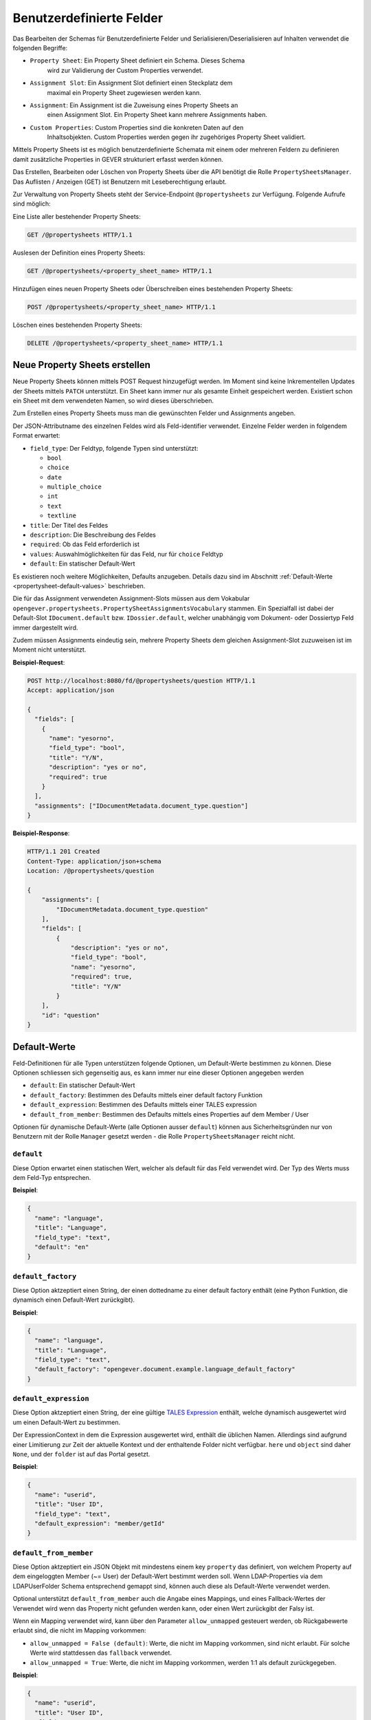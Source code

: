 .. _propertysheets:

Benutzerdefinierte Felder
=========================

Das Bearbeiten der Schemas für Benutzerdefinierte Felder und
Serialisieren/Deserialisieren auf Inhalten verwendet die folgenden Begriffe:

- ``Property Sheet``: Ein Property Sheet definiert ein Schema. Dieses Schema
                      wird zur Validierung der Custom Properties verwendet.
- ``Assignment Slot``: Ein Assignment Slot definiert einen Steckplatz dem
                       maximal ein Property Sheet zugewiesen werden kann.
- ``Assignment``: Ein Assignment ist die Zuweisung eines Property Sheets an
                  einen Assignment Slot. Ein Property Sheet kann mehrere
                  Assignments haben.
- ``Custom Properties``: Custom Properties sind die konkreten Daten auf den
                         Inhaltsobjekten. Custom Properties werden gegen ihr
                         zugehöriges Property Sheet validiert.

Mittels Property Sheets ist es möglich benutzerdefinierte Schemata mit einem
oder mehreren Feldern zu definieren damit zusätzliche Properties in GEVER
strukturiert erfasst werden können.

Das Erstellen, Bearbeiten oder Löschen von Property Sheets über die API benötigt die Rolle ``PropertySheetsManager``. Das Auflisten / Anzeigen (GET) ist Benutzern mit Leseberechtigung erlaubt.

Zur Verwaltung von Property Sheets steht der Service-Endpoint ``@propertysheets`` zur Verfügung. Folgende Aufrufe sind möglich:

Eine Liste aller bestehender Property Sheets:

.. sourcecode:: http

  GET /@propertysheets HTTP/1.1


Auslesen der Definition eines Property Sheets:

.. sourcecode:: http

  GET /@propertysheets/<property_sheet_name> HTTP/1.1


Hinzufügen eines neuen Property Sheets oder Überschreiben eines bestehenden
Property Sheets:

.. sourcecode:: http

  POST /@propertysheets/<property_sheet_name> HTTP/1.1


Löschen eines bestehenden Property Sheets:

.. sourcecode:: http

  DELETE /@propertysheets/<property_sheet_name> HTTP/1.1


Neue Property Sheets erstellen
------------------------------

Neue Property Sheets können mittels POST Request hinzugefügt werden. Im Moment
sind keine Inkrementellen Updates der Sheets mittels ``PATCH`` unterstützt.
Ein Sheet kann immer nur als gesamte Einheit gespeichert werden. Existiert
schon ein Sheet mit dem verwendeten Namen, so wird dieses überschrieben.

Zum Erstellen eines Property Sheets muss man die gewünschten Felder und
Assignments angeben.

Der JSON-Attributname des einzelnen Feldes wird als Feld-identifier verwendet.
Einzelne Felder werden in folgendem Format erwartet:

- ``field_type``: Der Feldtyp, folgende Typen sind unterstützt:

  - ``bool``
  - ``choice``
  - ``date``
  - ``multiple_choice``
  - ``int``
  - ``text``
  - ``textline``

- ``title``: Der Titel des Feldes
- ``description``: Die Beschreibung des Feldes
- ``required``: Ob das Feld erforderlich ist
- ``values``: Auswahlmöglichkeiten für das Feld, nur für ``choice`` Feldtyp
- ``default``: Ein statischer Default-Wert

Es existieren noch weitere Möglichkeiten, Defaults anzugeben. Details dazu sind
im Abschnitt :ref:`Default-Werte <propertysheet-default-values>` beschrieben.

Die für das Assignment verwendeten Assignment-Slots müssen aus dem Vokabular
``opengever.propertysheets.PropertySheetAssignmentsVocabulary`` stammen. Ein
Spezialfall ist dabei der Default-Slot ``IDocument.default`` bzw.
``IDossier.default``, welcher unabhängig vom Dokument- oder Dossiertyp Feld
immer dargestellt wird.

Zudem müssen Assignments
eindeutig sein, mehrere Property Sheets dem gleichen Assignment-Slot zuzuweisen
ist im Moment nicht unterstützt.


**Beispiel-Request**:

.. sourcecode:: http

  POST http://localhost:8080/fd/@propertysheets/question HTTP/1.1
  Accept: application/json

  {
    "fields": [
      {
        "name": "yesorno",
        "field_type": "bool",
        "title": "Y/N",
        "description": "yes or no",
        "required": true
      }
    ],
    "assignments": ["IDocumentMetadata.document_type.question"]
  }


**Beispiel-Response**:

.. sourcecode:: http

  HTTP/1.1 201 Created
  Content-Type: application/json+schema
  Location: /@propertysheets/question

  {
      "assignments": [
          "IDocumentMetadata.document_type.question"
      ],
      "fields": [
          {
              "description": "yes or no",
              "field_type": "bool",
              "name": "yesorno",
              "required": true,
              "title": "Y/N"
          }
      ],
      "id": "question"
  }

.. _propertysheet-default-values:

Default-Werte
-------------

Feld-Definitionen für alle Typen unterstützen folgende Optionen, um Default-Werte
bestimmen zu können. Diese Optionen schliessen sich gegenseitig aus, es kann
immer nur eine dieser Optionen angegeben werden

- ``default``: Ein statischer Default-Wert
- ``default_factory``: Bestimmen des Defaults mittels einer default factory Funktion
- ``default_expression``: Bestimmen des Defaults mittels einer TALES expression
- ``default_from_member``: Bestimmen des Defaults mittels eines Properties auf dem Member / User

Optionen für dynamische Default-Werte (alle Optionen ausser ``default``)
können aus Sicherheitsgründen nur von Benutzern mit der Rolle ``Manager`` gesetzt werden - die Rolle ``PropertySheetsManager`` reicht nicht.


``default``
^^^^^^^^^^^

Diese Option erwartet einen statischen Wert, welcher als default für das Feld
verwendet wird. Der Typ des Werts muss dem Feld-Typ entsprechen.

**Beispiel**:

.. sourcecode:: json

    {
      "name": "language",
      "title": "Language",
      "field_type": "text",
      "default": "en"
    }

``default_factory``
^^^^^^^^^^^^^^^^^^^

Diese Option aktzeptiert einen String, der einen dottedname zu einer default
factory enthält (eine Python Funktion, die dynamisch einen Default-Wert
zurückgibt).

**Beispiel**:

.. sourcecode:: json

    {
      "name": "language",
      "title": "Language",
      "field_type": "text",
      "default_factory": "opengever.document.example.language_default_factory"
    }



``default_expression``
^^^^^^^^^^^^^^^^^^^^^^

Diese Option aktzeptiert einen String, der eine gültige
`TALES Expression <https://zope.readthedocs.io/en/latest/zopebook/AppendixC.html#tales-overview>`_
enthält, welche dynamisch ausgewertet wird um einen Default-Wert zu bestimmen.

Der ExpressionContext in dem die Expression ausgewertet wird, enthält die
üblichen Namen. Allerdings sind aufgrund einer Limitierung zur Zeit der
aktuelle Kontext und der enthaltende Folder nicht verfügbar. ``here`` und
``object`` sind daher ``None``, und der ``folder`` ist auf das Portal gesetzt.

**Beispiel**:

.. sourcecode:: json

    {
      "name": "userid",
      "title": "User ID",
      "field_type": "text",
      "default_expression": "member/getId"
    }

``default_from_member``
^^^^^^^^^^^^^^^^^^^^^^^

Diese Option aktzeptiert ein JSON Objekt mit mindestens einem key ``property``
das definiert, von welchem Property auf dem eingeloggten Member (~= User) der
Default-Wert bestimmt werden soll. Wenn LDAP-Properties via dem LDAPUserFolder
Schema entsprechend gemappt sind, können auch diese als Default-Werte verwendet
werden.

Optional unterstützt ``default_from_member`` auch die Angabe eines Mappings,
und eines Fallback-Wertes der Verwendet wird wenn das Property nicht gefunden
werden kann, oder einen Wert zurückgibt der Falsy ist.

Wenn ein Mapping verwendet wird, kann über den Parameter ``allow_unmapped``
gesteuert werden, ob Rückgabewerte erlaubt sind, die nicht im Mapping vorkommen:

- ``allow_unmapped = False (default)``: Werte, die nicht im Mapping vorkommen, sind nicht erlaubt. Für solche Werte wird stattdessen das ``fallback`` verwendet.

- ``allow_unmapped = True``: Werte, die nicht im Mapping vorkommen, werden 1:1 als default zurückgegeben.


**Beispiel**:

.. sourcecode:: json

    {
      "name": "userid",
      "title": "User ID",
      "field_type": "text",
      "default_from_member": {
        "property": "username",
        "fallback": "<No username found>",
        "mapping": {
          "p.mueller": "peter.mueller",
          "h.meier": "hans.meier"
        }
      }
    }



Serialisierung/Deserialisierung von Custom Properties
-----------------------------------------------------

Im Moment sind Custom Properties auf Dokumenten, Mails und Dossiers unterstützt.
Die Auswahl des zu validierenden Property Sheets basiert auf dem Wert des Feldes
`document_type` bzw. `dossier_type`. Ausnahme ist dabei der Default-Slot
``IDocument.default`` bzw. ``IDossier.default`` welcher unabhängig des Typen
Feldwertes immer dargestellt wird.
Ist für den Assignment-Slot
``IDocumentMetadata.document_type.<document_type_value>`` ein Property Sheet
registriert, so werden Feldwerte dieses Property Sheets validiert. Hat das
Property Sheet also obligatorische Felder, so müssen die Custom Properties
zwingend Daten für dieses Property Sheet beinhalten. Serialisierung und
Deserialisierung der Custom Properties basiert auf folgendem Format:


.. sourcecode:: json

  {
      "custom_properties": {
          "<assignment_slot_name>": {
              "<property_sheet_field_name>": "<field value>"
      }
  }


Es werden immer alle einmal gespeicherten Custom Properties serialisiert und
ausgegeben, unabhängig vom Wert des Feldes ``document_type``.

.. sourcecode:: http

  GET /ordnungssystem/dossier-23/document-123 HTTP/1.1
  Accept: application/json

.. sourcecode:: http

  HTTP/1.1 200 OK
  Content-Type: application/json

  {
      "@id": "/ordnungssystem/dossier-23/document-123",
      "custom_properties": {
          "IDocumentMetadata.document_type.question": {
              "yesorno": false
          },
          "IDocumentMetadata.document_type.protocol": {
              "location": "Dammweg 9",
              "responsible": "Hans Muster",
              "protocol_type": {
                  "title": "Kurzprotokoll",
                  "token": "Kurzprotokoll"
              }
          }
      },
      "...": "..."
  }


Beim Speichern der Custom Properties können Properties für alle erlaubten
Assigmnet-Slots angegeben werden. Es werden immer alle angegebenen Custom
Properties validiert. Das Speichern erfolg kumulativ, wenn man ein Subset
der möglichen Assignment-Slots verwendet, werden die Custom Propterties anderer
Slots nicht überschrieben.

  .. sourcecode:: http

    PATCH /ordnungssystem/dossier-23/document-123 HTTP/1.1
    Accept: application/json

    {
        "custom_properties": {
            "IDocumentMetadata.document_type.protocol": {
                "location": "Dammweg 9",
                "responsible": "Hans Muster",
                "protocol_type": {
                    "title": "Kurzprotokoll",
                    "token": "Kurzprotokoll"
                }
            }
        }
    }

  .. sourcecode:: http

    HTTP/1.1 204 No content
    Content-Type: application/json


Schemas für Propertysheets
--------------------------

JSON Schemas für existierende Propertysheets können über den ``@schema`` Endpoint abgerufen werden. Dazu wird ein ``GET`` Request auf ``@schema/virtual.propertysheet.<sheet_id>`` ausgeführt, wobei ``sheet_id`` die ID / der Name des entsprechenden Sheets ist.

Beispiel (für ein Sheet mit der ID ``question``)

.. sourcecode:: http

  GET /@schema/virtual.propertysheet.question HTTP/1.1
  Accept: application/json

.. sourcecode:: http

  HTTP/1.1 200 OK
  Content-Type: application/json+schema

  {
      "assignments": ["IDocumentMetadata.document_type.question"],
      "fieldsets": [
          {
              "behavior": "plone",
              "fields": ["yesorno"],
              "id": "default",
              "title": "Default"
          }
      ],
      "properties": {
          "yesorno": {
              "description": "yes or no",
              "factory": "Yes/No",
              "title": "Y/N",
              "type": "boolean"
          }
      },
      "required": ["yesorno"],
      "title": "question",
      "type": "object"
  }


Schema für Propertysheet-Definitionen
-------------------------------------

Das JSON Schema für eine Propertysheet-Definition kann über den ``@propertysheet-metaschema`` Endpoint abgerufen werden:

.. sourcecode:: http

  GET /@propertysheet-metaschema HTTP/1.1
  Accept: application/json

.. sourcecode:: http

  HTTP/1.1 200 OK
  Content-Type: application/json+schema

  {
      "$schema": "http://json-schema.org/draft-04/schema#",
      "type": "object",
      "title": "Propertysheet Meta Schema",
      "additionalProperties": false,
      "properties": {
          "id": {
              "type": "string",
              "title": "ID",
              "maxLength": 32,
              "description": "ID dieses Property Sheets",
              "additionalProperties": false,
              "pattern": "^[a-z_0-9]*$"
          },
          "fields": {
              "type": "array",
              "title": "Felder",
              "description": "Felder",
              "additionalProperties": false,
              "items": {
                  "required": [
                      "name",
                      "field_type"
                  ],
                  "type": "object",
                  "properties": {
                      "name": {
                          "pattern": "^[a-z_0-9]*$",
                          "maxLength": 32,
                          "type": "string",
                          "description": "Name (Alphanumerisch, nur Kleinbuchstaben)",
                          "title": "Name"
                      },
                      "field_type": {
                          "description": "Datentyp für dieses Feld",
                          "title": "Feld-Typ",
                          "enum": [
                              "int",
                              "multiple_choice",
                              "choice",
                              "bool",
                              "text",
                              "date",
                              "textline"
                          ],
                          "choices": [
                              [
                                  "int",
                                  "Integer"
                              ],
                              [
                                  "multiple_choice",
                                  "Multiple Choice"
                              ],
                              [
                                  "choice",
                                  "Choice"
                              ],
                              [
                                  "bool",
                                  "Yes/No"
                              ],
                              [
                                  "text",
                                  "Text"
                              ],
                              [
                                  "date",
                                  "Date"
                              ],
                              [
                                  "textline",
                                  "Text line (String)"
                              ]
                          ],
                          "enumNames": [
                              "Integer",
                              "Multiple Choice",
                              "Choice",
                              "Yes/No",
                              "Text",
                              "Date",
                              "Text line (String)"
                          ],
                          "type": "string"
                      },
                      "title": {
                          "title": "Titel",
                          "type": "string",
                          "description": "Titel",
                          "maxLength": 48
                      },
                      "description": {
                          "title": "Beschreibung",
                          "type": "string",
                          "description": "Beschreibung",
                          "maxLength": 128
                      },
                      "required": {
                          "type": "boolean",
                          "description": "Angabe, ob Benutzer dieses Feld zwingend ausfüllen müssen",
                          "title": "Pflichtfeld"
                      },
                      "default": {
                          "type": [
                              "integer",
                              "array",
                              "boolean",
                              "string"
                          ],
                          "description": "Default-Wert für dieses Feld",
                          "title": "Default"
                      },
                      "values": {
                          "uniqueItems": false,
                          "items": {
                              "title": "",
                              "type": "string",
                              "factory": "Text line (String)",
                              "description": ""
                          },
                          "type": "array",
                          "description": "Liste der erlaubten Werte für das Feld",
                          "title": "Wertebereich"
                      }
                  }
              },
              "uniqueItems": false
          },
          "assignments": {
              "type": "array",
              "title": "Slots",
              "description": "Für welche Arten von Inhalten dieses Property Sheet verfügbar sein soll",
              "additionalProperties": false,
              "items": {
                  "type": "string",
                  "enum": [
                      "IDocument.default",
                      "IDocumentMetadata.document_type.question",
                      "IDocumentMetadata.document_type.request",
                      "IDocumentMetadata.document_type.report",
                      "IDocumentMetadata.document_type.offer",
                      "IDocumentMetadata.document_type.protocol",
                      "IDocumentMetadata.document_type.regulations",
                      "IDocumentMetadata.document_type.contract",
                      "IDocumentMetadata.document_type.directive",
                      "IDossier.default",
                      "IDossier.dossier_type.businesscase"
                  ],
                  "enumNames": [
                      "Dokument",
                      "Dokument (Typ: Anfrage)",
                      "Dokument (Typ: Antrag)",
                      "Dokument (Typ: Bericht)",
                      "Dokument (Typ: Offerte)",
                      "Dokument (Typ: Protokoll)",
                      "Dokument (Typ: Reglement)",
                      "Dokument (Typ: Vertrag)",
                      "Dokument (Typ: Weisung)",
                      "Dossier",
                      "Dossier (Typ: Geschäftsfall)"
                  ],
                  "choices": [
                      [
                          "IDocument.default",
                          "Dokument"
                      ],
                      [
                          "IDocumentMetadata.document_type.question",
                          "Dokument (Typ: Anfrage)"
                      ],
                      [
                          "IDocumentMetadata.document_type.request",
                          "Dokument (Typ: Antrag)"
                      ],
                      [
                          "IDocumentMetadata.document_type.report",
                          "Dokument (Typ: Bericht)"
                      ],
                      [
                          "IDocumentMetadata.document_type.offer",
                          "Dokument (Typ: Offerte)"
                      ],
                      [
                          "IDocumentMetadata.document_type.protocol",
                          "Dokument (Typ: Protokoll)"
                      ],
                      [
                          "IDocumentMetadata.document_type.regulations",
                          "Dokument (Typ: Reglement)"
                      ],
                      [
                          "IDocumentMetadata.document_type.contract",
                          "Dokument (Typ: Vertrag)"
                      ],
                      [
                          "IDocumentMetadata.document_type.directive",
                          "Dokument (Typ: Weisung)"
                      ],
                      [
                          "IDossier.default",
                          "Dossier"
                      ],
                      [
                          "IDossier.dossier_type.businesscase",
                          "Dossier (Typ: Geschäftsfall)"
                      ]
                  ]
              },
              "uniqueItems": true
          }
      },
      "required": [
          "fields"
      ],
      "field_order": [
          "id",
          "fields",
          "assignments"
      ]
  }
